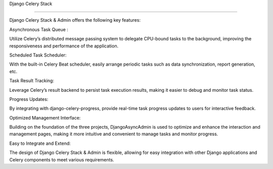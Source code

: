 Django Celery Stack

==================

Django Celery Stack & Admin offers the following key features:



Asynchronous Task Queue :

Utilize Celery’s distributed message passing system to delegate CPU-bound tasks to the background, improving the responsiveness and performance of the application.

Scheduled Task Scheduler:

With the built-in Celery Beat scheduler, easily arrange periodic tasks such as data synchronization, report generation, etc.

Task Result Tracking:

Leverage Celery’s result backend to persist task execution results, making it easier to debug and monitor task status.

Progress Updates:

By integrating with django-celery-progress, provide real-time task progress updates to users for interactive feedback.

Optimized Management Interface:

Building on the foundation of the three projects, DjangoAsyncAdmin is used to optimize and enhance the interaction and management pages, making it more intuitive and convenient to manage tasks and monitor progress.

Easy to Integrate and Extend:

The design of Django Celery Stack & Admin is flexible, allowing for easy integration with other Django applications and Celery components to meet various requirements.
